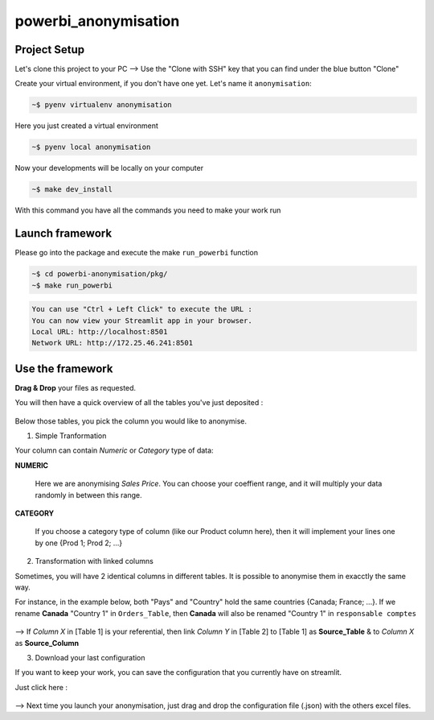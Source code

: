 powerbi_anonymisation
====================================


Project Setup
-------------
Let's clone this project to your PC --> Use the "Clone with SSH" key that you can find under the blue button "Clone"


Create your virtual environment, if you don't have one yet. Let's name it ``anonymisation``:

.. code:: python

    ~$ pyenv virtualenv anonymisation

Here you just created a virtual environment 

.. code:: python

    ~$ pyenv local anonymisation

Now your developments will be locally on your computer

.. code:: python

    ~$ make dev_install

With this command you have all the commands you need to make your work run

Launch framework
------------
Please go into the package and execute the make ``run_powerbi`` function

.. code:: python

    ~$ cd powerbi-anonymisation/pkg/
    ~$ make run_powerbi

.. code:: python

    You can use "Ctrl + Left Click" to execute the URL :
    You can now view your Streamlit app in your browser.
    Local URL: http://localhost:8501
    Network URL: http://172.25.46.241:8501

Use the framework
-----------------
**Drag & Drop** your files as requested.

You will then have a quick overview of all the tables you've just deposited :

.. figure:: ./doc/src/images/Picture1.png
  

Below those tables, you pick the column you would like to anonymise. 

1. Simple Tranformation

Your column can contain *Numeric* or *Category* type of data:

**NUMERIC**

  Here we are anonymising *Sales Price*. You can choose your coeffient range, and it will multiply your data randomly in between this range.
  
  .. figure:: ./doc/src/images/Picture2.png

**CATEGORY**
 
  If you choose a category type of column (like our Product column here), then it will implement your lines one by one {Prod 1; Prod 2; ...}

  .. figure:: ./doc/src/images/Picture3.png

2. Transformation with linked columns

Sometimes, you will have 2 identical columns in different tables. It is possible to anonymise them in exacctly the same way.

For instance, in the example below, both "Pays" and "Country" hold the same countries {Canada; France; ...}. If we rename **Canada** "Country 1" in ``Orders_Table``, then **Canada** will also be renamed "Country 1" in ``responsable comptes``
  
  .. figure:: ./doc/src/images/Picture5.png

--> If *Column X* in [Table 1] is your referential, then link *Column Y* in [Table 2] to [Table 1] as **Source_Table** & to *Column X* as **Source_Column**

3. Download your last configuration

If you want to keep your work, you can save the configuration that you currently have on streamlit. 

Just click here : 
  .. figure:: ./doc/src/images/Picture4.png
      :width: 50px 

--> Next time you launch your anonymisation, just drag and drop the configuration file (.json) with the others excel files.
